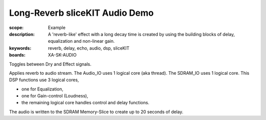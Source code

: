 Long-Reverb sliceKIT Audio Demo
===============================

:scope: Example
:description: A 'reverb-like' effect with a long decay time is created by using the building blocks of delay, equalization and non-linear gain.
:keywords: reverb, delay, echo, audio, dsp, sliceKIT
:boards: XA-SK-AUDIO

Toggles between Dry and Effect signals. 

Applies reverb to audio stream.
The Audio_IO uses 1 logical core (aka thread).
The SDRAM_IO uses 1 logical core.
This DSP functions use 3 logical cores,

* one for Equalization, 
* one for Gain-control (Loudness), 
* the remaining logical core handles control and delay functions.

The audio is written to the SDRAM Memory-Slice to create up to 20 seconds of delay.
